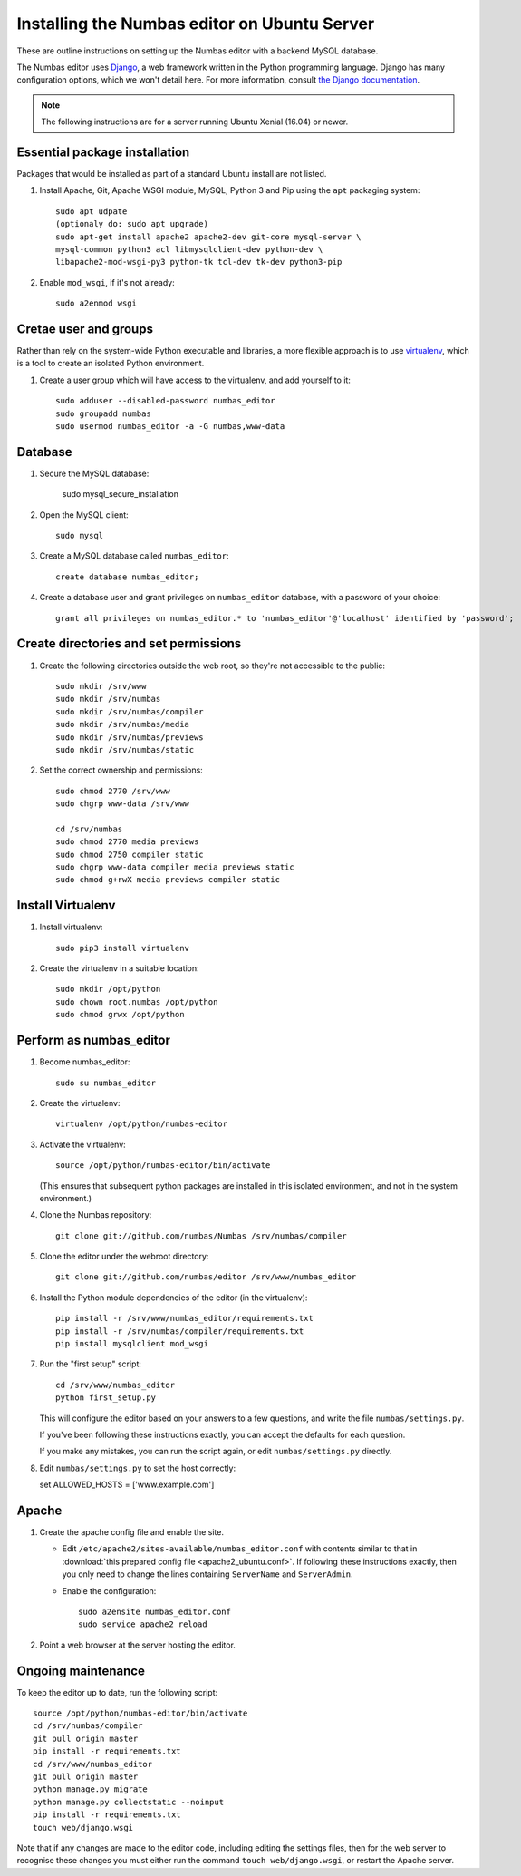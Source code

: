 Installing the Numbas editor on Ubuntu Server
=============================================

These are outline instructions on setting up the Numbas editor with a
backend MySQL database.

The Numbas editor uses `Django <https://www.djangoproject.com/>`_, a
web framework written in the Python programming language. 
Django has many configuration options, which we won't detail here. 
For more information, consult `the Django documentation <https://docs.djangoproject.com/en/2.1/>`_.

.. note::

    The following instructions are for a server running Ubuntu Xenial (16.04) or newer.

Essential package installation
------------------------------

Packages that would be installed as part of a standard Ubuntu install
are not listed.

#.  Install Apache, Git, Apache WSGI module, MySQL, Python 3 and Pip using the ``apt`` packaging system::

        
        sudo apt udpate
        (optionaly do: sudo apt upgrade)
        sudo apt-get install apache2 apache2-dev git-core mysql-server \
        mysql-common python3 acl libmysqlclient-dev python-dev \
        libapache2-mod-wsgi-py3 python-tk tcl-dev tk-dev python3-pip

#.  Enable ``mod_wsgi``, if it's not already:: 
    
        sudo a2enmod wsgi


Cretae user and groups
----------------------

Rather than rely on the system-wide Python executable and libraries, a more flexible
approach is to use `virtualenv <http://www.virtualenv.org/>`_, which is a tool to create an isolated Python environment.

#.  Create a user group which will have access to the virtualenv, and
    add yourself to it::

        sudo adduser --disabled-password numbas_editor        
        sudo groupadd numbas
        sudo usermod numbas_editor -a -G numbas,www-data
        
Database
--------

#.  Secure the MySQL database:

        sudo mysql_secure_installation



#.  Open the MySQL client::

        sudo mysql

#.  Create a MySQL database called ``numbas_editor``::

        create database numbas_editor;

#.  Create a database user and grant privileges on ``numbas_editor``
    database, with a password of your choice::

        grant all privileges on numbas_editor.* to 'numbas_editor'@'localhost' identified by 'password';


Create directories and set permissions
--------------------------------------

#.  Create the following directories outside the web root, so they're
    not accessible to the public::
  
        sudo mkdir /srv/www
        sudo mkdir /srv/numbas
        sudo mkdir /srv/numbas/compiler
        sudo mkdir /srv/numbas/media
        sudo mkdir /srv/numbas/previews
        sudo mkdir /srv/numbas/static

#.  Set the correct ownership and permissions::
    
        sudo chmod 2770 /srv/www
        sudo chgrp www-data /srv/www

        cd /srv/numbas
        sudo chmod 2770 media previews
        sudo chmod 2750 compiler static
        sudo chgrp www-data compiler media previews static
        sudo chmod g+rwX media previews compiler static



Install Virtualenv
------------------

#.  Install virtualenv:: 
    
        sudo pip3 install virtualenv

#.  Create the virtualenv in a suitable location::
  
        sudo mkdir /opt/python
        sudo chown root.numbas /opt/python 
        sudo chmod grwx /opt/python 

       

Perform as numbas_editor
------------------------

#.  Become numbas_editor::

        sudo su numbas_editor

#.  Create the virtualenv::

        virtualenv /opt/python/numbas-editor

#.  Activate the virtualenv::

        source /opt/python/numbas-editor/bin/activate
        
    (This ensures that subsequent python packages are installed in this isolated environment, and not in the system environment.)

#.  Clone the Numbas repository::

        git clone git://github.com/numbas/Numbas /srv/numbas/compiler

#.  Clone the editor under the webroot directory::

        git clone git://github.com/numbas/editor /srv/www/numbas_editor

#.  Install the Python module dependencies of the editor (in the virtualenv)::

        pip install -r /srv/www/numbas_editor/requirements.txt
        pip install -r /srv/numbas/compiler/requirements.txt
        pip install mysqlclient mod_wsgi

#.  Run the "first setup" script::

        cd /srv/www/numbas_editor
        python first_setup.py

    This will configure the editor based on your answers to a few
    questions, and write the file ``numbas/settings.py``.

    If you've been following these instructions exactly, you can
    accept the defaults for each question.

    If you make any mistakes, you can run the script again, or edit
    ``numbas/settings.py`` directly.


#.    Edit ``numbas/settings.py`` to set the host correctly::


      set ALLOWED_HOSTS = ['www.example.com']
       
    
Apache
------

#.  Create the apache config file and enable the site.

    -  Edit ``/etc/apache2/sites-available/numbas_editor.conf`` with
       contents similar to that in :download:`this prepared config file <apache2_ubuntu.conf>`.
       If following these instructions exactly, then you only need to change the lines containing ``ServerName`` and ``ServerAdmin``.

    -  Enable the configuration::
      
            sudo a2ensite numbas_editor.conf
            sudo service apache2 reload

#.  Point a web browser at the server hosting the editor.


Ongoing maintenance
-------------------

To keep the editor up to date, run the following script::

    source /opt/python/numbas-editor/bin/activate
    cd /srv/numbas/compiler
    git pull origin master
    pip install -r requirements.txt
    cd /srv/www/numbas_editor
    git pull origin master
    python manage.py migrate
    python manage.py collectstatic --noinput
    pip install -r requirements.txt
    touch web/django.wsgi

Note that if any changes are made to the editor code, including
editing the settings files, then for the web server to recognise
these changes you must either run the command ``touch web/django.wsgi``,
or restart the Apache server.

